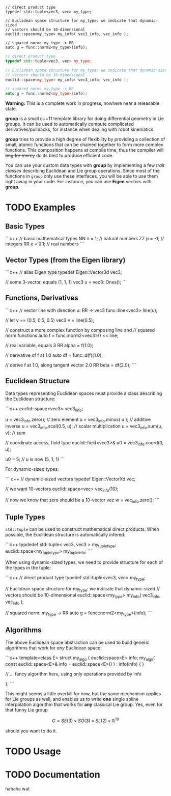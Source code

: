 
#+BEGIN_SRC c++
// direct product type
typedef std::tuple<vec3, vec> my_type;
 
// Euclidean space structure for my_type: we indicate that dynamic-sized
// vectors should be 10-dimensional				
euclid::space<my_type> my_info( vec3_info, vec_info );

// squared norm: my_type -> RR
auto g = func::norm2<my_type>(info);
#+END_SRC

#+BEGIN_SRC cpp
// direct product type
typedef std::tuple<vec3, vec> my_type;
 
// Euclidean space structure for my_type: we indicate that dynamic-sized
// vectors should be 10-dimensional				
euclid::space<my_type> my_info( vec3_info, vec_info );

// squared norm: my_type -> RR
auto g = func::norm2<my_type>(info);
#+END_SRC




**Warning:** This is a complete work in progress, nowhere near a
releasable state.

**group** is a small c++11 template library for doing differential
geometry in Lie groups. It can be used to automatically compute
complicated derivatives/pullbacks, for instance when dealing with
robot kinematics.

*group* tries to provide a high degree of flexibility by providing a
collection of small, atomic functions that can be chained together to
form more complex functions. This composition happens at compile time,
thus the compiler will +beg for mercy+ do its best to produce
efficient code.

You can use your custom data types with *group* by implementing a few
/trait classes/ describing Euclidean and Lie group operations. Since
most of the functions in ~group~ only use these interfaces, you will
be able to use them right away in your code. For instance, you can use
*Eigen* vectors with *group*.

* TODO Examples

** Basic Types

```c++
// basic mathematical types
NN n = 1;   // natural numbers
ZZ p = -1;  // integers
RR x = 0.1; // real numbers
```
** Vector Types (from the Eigen library)

```c++
 // alias Eigen type
 typedef Eigen::Vector3d vec3;
  
 // some 3-vector, equals (1, 1, 1)
 vec3 u = vec3::Ones();
```

** Functions, Derivatives

```c++
// vector line with direction u: RR -> vec3
func::line<vec3> line(u);

// let v == (0.5, 0.5, 0.5)
vec3 v = line(0.5);

// construct a more complex function by composing line and
// squared norm functions
auto f = func::norm2<vec3>() << line;

// real variable, equals 3
RR alpha = f(1.0);

// derivative of f at 1.0
auto df = func::d(f)(1.0);

// derive f at 1.0, along tangent vector 2.0
RR beta = df(2.0);
```

** Euclidean Structure

Data types representing Euclidean spaces must provide a class
describing the Euclidean structure:

```c++
euclid::space<vec3> vec3_info;

u = vec3_info.zero();        // zero element
u = vec3_info.minus( u );    // additive inverse
u = vec3_info.scal(0.5, u);  // scalar multiplication
u = vec3_info.sum(u, v);     // sum

// coordinate access, field type
euclid::field<vec3>& u0 = vec3_info.coord(0, u);

u0 = 5;
// u is now (5, 1, 1)
```

For dynamic-sized types:

``` c++
// dynamic-sized vectors
typedef Eigen::VectorXd vec;
 
// we want 10-vectors
euclid::space<vec> vec_info(10);

// now we know that zero should be a 10-vector
vec w = vec_info.zero(); 
```

** Tuple Types

=std::tuple= can be used to construct mathematical direct
products. When possible, the Euclidean structure is automatically
infered:

```c++
typdedef std::tuple< vec3, vec3 > my_tuple_type;
euclid::space<my_tuple_type> my_tuple_info;
```

When using dynamic-sized types, we need to provide structure for each
of the types in the tuple:

```c++
// direct product type
typedef std::tuple<vec3, vec> my_type;
 
// Euclidean space structure for my_type: we indicate that dynamic-sized
// vectors should be 10-dimensional				
euclid::space<my_type> my_info( vec3_info, vec_info );

// squared norm: my_type -> RR
auto g = func::norm2<my_type>(info);
```

** Algorithms

The above Euclidean space abstraction can be used to build generic
algorithms that work for /any/ Euclidean space:

```c++
template<class E>
struct my_algo {
  euclid::space<E> info;
  my_algo( const euclid::space<E>& info = euclid::space<E>() ) : info(info) { }
 
  // ... fancy algorithm here, using only operations provided by info

};
```

This might seems a little overkill for now, but the same mechanism
applies for Lie groups as well, and enables us to write *one* single
spline interpolation algorithm that works for *any* classical Lie
group. Yes, even for that funny Lie group 

	\[ G = SE(3) \times SO(3) \times SL(2) \times \mathbb{R}^10 \]
	
should you want to do it.

* TODO Usage



* TODO Documentation

hahaha wat



